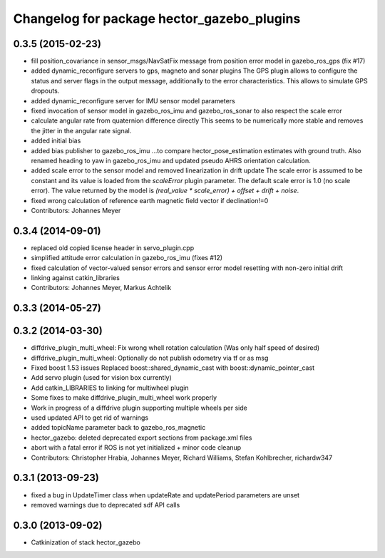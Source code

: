 ^^^^^^^^^^^^^^^^^^^^^^^^^^^^^^^^^^^^^^^^^^^
Changelog for package hector_gazebo_plugins
^^^^^^^^^^^^^^^^^^^^^^^^^^^^^^^^^^^^^^^^^^^

0.3.5 (2015-02-23)
------------------
* fill position_covariance in sensor_msgs/NavSatFix message from position error model in gazebo_ros_gps (fix #17)
* added dynamic_reconfigure servers to gps, magneto and sonar plugins
  The GPS plugin allows to configure the status and server flags in the output message,
  additionally to the error characteristics. This allows to simulate GPS dropouts.
* added dynamic_reconfigure server for IMU sensor model parameters
* fixed invocation of sensor model in gazebo_ros_imu and gazebo_ros_sonar to also respect the scale error
* calculate angular rate from quaternion difference directly
  This seems to be numerically more stable and removes the jitter in the angular rate signal.
* added initial bias
* added bias publisher to gazebo_ros_imu
  ...to compare hector_pose_estimation estimates with ground truth.
  Also renamed heading to yaw in gazebo_ros_imu and updated pseudo AHRS orientation calculation.
* added scale error to the sensor model and removed linearization in drift update
  The scale error is assumed to be constant and its value is loaded from the `scaleError` plugin parameter.
  The default scale error is 1.0 (no scale error).
  The value returned by the model is `(real_value * scale_error) + offset + drift + noise`.
* fixed wrong calculation of reference earth magnetic field vector if declination!=0
* Contributors: Johannes Meyer

0.3.4 (2014-09-01)
------------------
* replaced old copied license header in servo_plugin.cpp
* simplified attitude error calculation in gazebo_ros_imu (fixes #12)
* fixed calculation of vector-valued sensor errors and sensor error model resetting with non-zero initial drift
* linking against catkin_libraries
* Contributors: Johannes Meyer, Markus Achtelik

0.3.3 (2014-05-27)
------------------

0.3.2 (2014-03-30)
------------------
* diffdrive_plugin_multi_wheel: Fix wrong whell rotation calculation (Was only half speed of desired)
* diffdrive_plugin_multi_wheel: Optionally do not publish odometry via tf or as msg
* Fixed boost 1.53 issues
  Replaced boost::shared_dynamic_cast with boost::dynamic_pointer_cast
* Add servo plugin (used for vision box currently)
* Add catkin_LIBRARIES to linking for multiwheel plugin
* Some fixes to make diffdrive_plugin_multi_wheel work properly
* Work in progress of a diffdrive plugin supporting multiple wheels per side
* used updated API to get rid of warnings
* added topicName parameter back to gazebo_ros_magnetic
* hector_gazebo: deleted deprecated export sections from package.xml files
* abort with a fatal error if ROS is not yet initialized + minor code cleanup
* Contributors: Christopher Hrabia, Johannes Meyer, Richard Williams, Stefan Kohlbrecher, richardw347

0.3.1 (2013-09-23)
------------------
* fixed a bug in UpdateTimer class when updateRate and updatePeriod parameters are unset
* removed warnings due to deprecated sdf API calls

0.3.0 (2013-09-02)
------------------
* Catkinization of stack hector_gazebo
